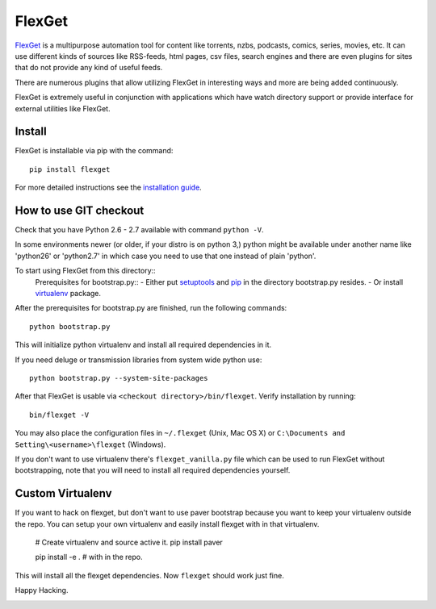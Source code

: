 FlexGet
=======

`FlexGet`_ is a multipurpose automation tool for content like torrents, nzbs,
podcasts, comics, series, movies, etc. It can use different kinds of sources
like RSS-feeds, html pages, csv files, search engines and there are even
plugins for sites that do not provide any kind of useful feeds.

There are numerous plugins that allow utilizing FlexGet in interesting ways
and more are being added continuously.

FlexGet is extremely useful in conjunction with applications which have watch
directory support or provide interface for external utilities like FlexGet.

.. _FlexGet: http://flexget.com

.. image:: https://api.travis-ci.org/Flexget/Flexget.png?branch=master
    :target: https://travis-ci.org/Flexget/Flexget

.. image:: https://pypip.in/d/FlexGet/badge.png
    :target: https://crate.io/packages/FlexGet

Install
-------

FlexGet is installable via pip with the command::

    pip install flexget

For more detailed instructions see the `installation guide`_.

.. _installation guide: http://flexget.com/wiki/Install


How to use GIT checkout
-----------------------

Check that you have Python 2.6 - 2.7 available with command ``python -V``.

In some environments newer (or older, if your distro is on python 3,) python
might be available under another name like 'python26' or 'python2.7' in which
case you need to use that one instead of plain 'python'.

To start using FlexGet from this directory::
 Prerequisites for bootstrap.py::
 - Either put `setuptools`_ and `pip`_ in the directory bootstrap.py resides.
 - Or install `virtualenv`_ package.

.. _setuptools: https://pypi.python.org/pypi/setuptools
.. _pip: https://pypi.python.org/pypi/pip
.. _virtualenv: https://pypi.python.org/pypi/virtualenv
After the prerequisites for bootstrap.py are finished, run the following commands::

    python bootstrap.py

This will initialize python virtualenv and install all required dependencies
in it.

If you need deluge or transmission libraries from system wide python use::

    python bootstrap.py --system-site-packages

After that FlexGet is usable via ``<checkout directory>/bin/flexget``. Verify
installation by running::

    bin/flexget -V

You may also place the configuration files in ``~/.flexget`` (Unix, Mac OS X)
or ``C:\Documents and Setting\<username>\flexget`` (Windows).

If you don't want to use virtualenv there's ``flexget_vanilla.py`` file which
can be used to run FlexGet without bootstrapping, note that you will need to
install all required dependencies yourself.

Custom Virtualenv
-----------------

If you want to hack on flexget, but don't want to use paver bootstrap because
you want to keep your virtualenv outside the repo. You can setup your own virtualenv
and easily install flexget with in that virtualenv.

    # Create virtualenv and source active it.
    pip install paver

    pip install -e . # with in the repo.

This will install all the flexget dependencies. Now ``flexget`` should work just fine.

Happy Hacking.


.. image:: https://d2weczhvl823v0.cloudfront.net/Flexget/flexget/trend.png
   :alt: Bitdeli badge
   :target: https://bitdeli.com/free

